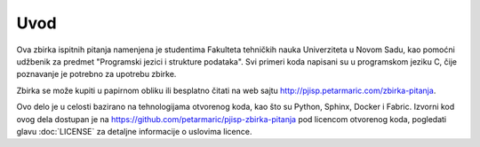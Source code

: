Uvod
====

Ova zbirka ispitnih pitanja namenjena je studentima Fakulteta tehničkih nauka
Univerziteta u Novom Sadu, kao pomoćni udžbenik za predmet "Programski jezici i
strukture podataka". Svi primeri koda napisani su u programskom jeziku C,
čije poznavanje je potrebno za upotrebu zbirke.

Zbirka se može kupiti u papirnom obliku ili besplatno čitati na web sajtu
http://pjisp.petarmaric.com/zbirka-pitanja.

Ovo delo je u celosti bazirano na tehnologijama otvorenog koda, kao što su
Python, Sphinx, Docker i Fabric. Izvorni kod ovog dela dostupan je na
https://github.com/petarmaric/pjisp-zbirka-pitanja pod licencom otvorenog koda,
pogledati glavu :doc:`LICENSE` za detaljne informacije o uslovima licence.
